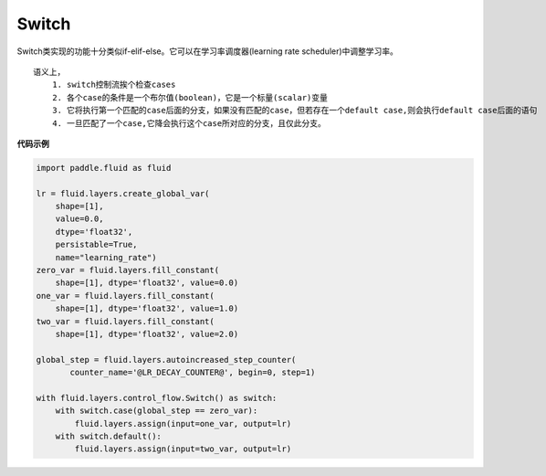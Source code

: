 .. _cn_api_fluid_layers_Switch:

Switch
-------------------------------

.. py:class:: paddle.fluid.layers.Switch (name=None)

Switch类实现的功能十分类似if-elif-else。它可以在学习率调度器(learning rate scheduler)中调整学习率。
::
  语义上，
      1. switch控制流挨个检查cases
      2. 各个case的条件是一个布尔值(boolean)，它是一个标量(scalar)变量
      3. 它将执行第一个匹配的case后面的分支，如果没有匹配的case，但若存在一个default case,则会执行default case后面的语句
      4. 一旦匹配了一个case,它降会执行这个case所对应的分支，且仅此分支。

**代码示例**

..  code-block:: python

    import paddle.fluid as fluid

    lr = fluid.layers.create_global_var(
        shape=[1],
        value=0.0,
        dtype='float32',
        persistable=True,
        name="learning_rate")
    zero_var = fluid.layers.fill_constant(
        shape=[1], dtype='float32', value=0.0)
    one_var = fluid.layers.fill_constant(
        shape=[1], dtype='float32', value=1.0)
    two_var = fluid.layers.fill_constant(
        shape=[1], dtype='float32', value=2.0)

    global_step = fluid.layers.autoincreased_step_counter(
           counter_name='@LR_DECAY_COUNTER@', begin=0, step=1)

    with fluid.layers.control_flow.Switch() as switch:
        with switch.case(global_step == zero_var):
            fluid.layers.assign(input=one_var, output=lr)
        with switch.default():
            fluid.layers.assign(input=two_var, output=lr)












